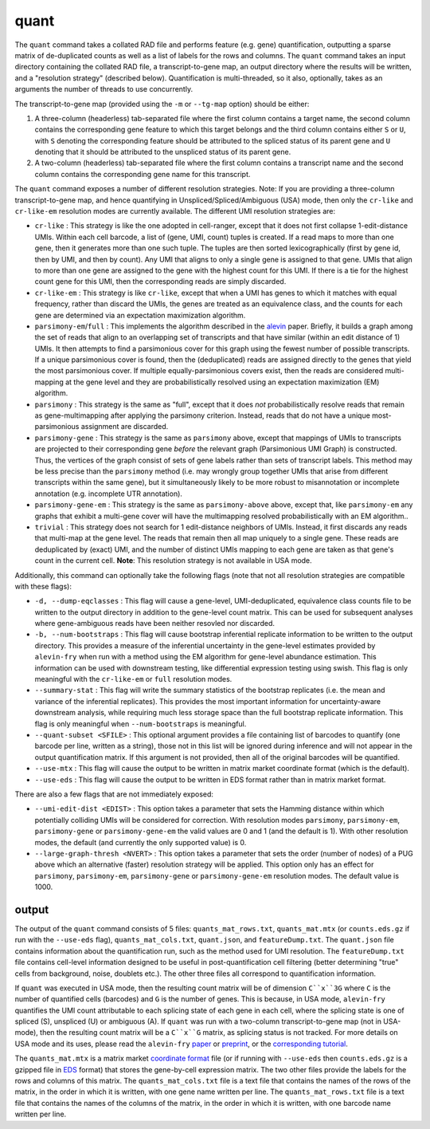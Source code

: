 quant
=====

The ``quant`` command takes a collated RAD file and performs feature (e.g. gene) quantification, outputting a sparse matrix of de-duplicated counts as well as a list of labels for the rows and columns.  The ``quant`` command takes an input directory containing the collated RAD file, a transcript-to-gene map, an output directory where the results will be written, and a "resolution strategy" (described below).  Quantification is multi-threaded, so it also, optionally, takes as an arguments the number of threads to use concurrently.

The transcript-to-gene map (provided using the ``-m`` or ``--tg-map`` option) should be either:

1. A three-column (headerless) tab-separated file where the first column contains a target name, the second column contains the corresponding gene feature to which this target belongs and the third column contains either ``S`` or ``U``, with ``S`` denoting the corresponding feature should be attributed to the spliced status of its parent gene and ``U`` denoting that it should be attributed to the unspliced status of its parent gene.

2. A two-column (headerless) tab-separated file where the first column contains a transcript name and the second column contains the corresponding gene name for this transcript.

The ``quant`` command exposes a number of different resolution strategies.  Note: If you are providing a three-column transcript-to-gene map, and hence quantifying in Unspliced/Spliced/Ambiguous (USA) mode, then only the ``cr-like`` and ``cr-like-em`` resolution modes are currently available. The different UMI resolution strategies are:

* ``cr-like`` : This strategy is like the one adopted in cell-ranger, except that it does not first collapse 1-edit-distance UMIs.  Within each cell barcode, a list of (gene, UMI, count) tuples is created. If a read maps to more than one gene, then it generates more than one such tuple.  The tuples are then sorted lexicographically (first by gene id, then by UMI, and then by count).  Any UMI that aligns to only a single gene is assigned to that gene.  UMIs that align to more than one gene are assigned to the gene with the highest count for this UMI.  If there is a tie for the highest count gene for this UMI, then the corresponding reads are simply discarded.

* ``cr-like-em`` : This strategy is like ``cr-like``, except that when a UMI has genes to which it matches with equal frequency, rather than discard the UMIs, the genes are treated as an equivalence class, and the counts for each gene are determined via an expectation maximization algorithm.

* ``parsimony-em``/``full`` : This implements the algorithm described in the alevin_ paper.  Briefly, it builds a graph among the set of reads that align to an overlapping set of transcripts and that have similar (within an edit distance of 1) UMIs.  It then attempts to find a parsimonious cover for this graph using the fewest number of possible transcripts.  If a unique parsimonious cover is found, then the (deduplicated) reads are assigned directly to the genes that yield the most parsimonious cover. If multiple equally-parsimonious covers exist, then the reads are considered multi-mapping at the gene level and they are probabilistically resolved using an expectation maximization (EM) algorithm. 

* ``parsimony`` : This strategy is the same as "full", except that it does *not* probabilistically resolve reads that remain as gene-multimapping after applying the parsimony criterion.  Instead, reads that do not have a unique most-parsimonious assignment are discarded. 

* ``parsimony-gene`` : This strategy is the same as ``parsimony`` above, except that mappings of UMIs to transcripts are projected to their corresponding gene *before* the relevant graph (Parsimonious UMI Graph) is constructed.  Thus, the vertices of the graph consist of sets of gene labels rather than sets of transcript labels.  This method may be less precise than the ``parsimony`` method (i.e. may wrongly group together UMIs that arise from different transcripts within the same gene), but it simultaneously likely to be more robust to misannotation or incomplete annotation (e.g. incomplete UTR annotation).

* ``parsimony-gene-em`` : This strategy is the same as ``parsimony-above`` above, except that, like ``parsimony-em`` any graphs that exhibit a multi-gene cover will have the multimapping resolved probabilistically with an EM algorithm..

* ``trivial`` : This strategy does not search for 1 edit-distance neighbors of UMIs.  Instead, it first discards any reads that multi-map at the gene level.  The reads that remain then all map uniquely to a single gene.  These reads are deduplicated by (exact) UMI, and the number of distinct UMIs mapping to each gene are taken as that gene's count in the current cell. **Note**: This resolution strategy is not available in USA mode.

Additionally, this command can optionally take the following flags (note that not all resolution strategies are compatible with these flags):

* ``-d, --dump-eqclasses`` : This flag will cause a gene-level, UMI-deduplicated, equivalence class counts file to be written to the output directory in addition to the gene-level count matrix.  This can be used for subsequent analyses where gene-ambiguous reads have been neither resovled nor discarded.

* ``-b, --num-bootstraps`` : This flag will cause bootstrap inferential replicate information to be written to the output directory.  This provides a measure of the inferential uncertainty in the gene-level estimates provided by ``alevin-fry`` when run with a method using the EM algorithm for gene-level abundance estimation.  This information can be used with downstream testing, like differential expression testing using swish.  This flag is only meaningful with the ``cr-like-em`` or ``full`` resolution modes.

* ``--summary-stat`` : This flag will write the summary statistics of the bootstrap replicates (i.e. the mean and variance of the inferential replicates).  This provides the most important information for uncertainty-aware downstream analysis, while requiring much less storage space than the full bootstrap replicate information.  This flag is only meaningful when ``--num-bootstraps`` is meaningful.

* ``--quant-subset <SFILE>`` : This optional argument provides a file containing list of barcodes to quantify (one barcode per line, written as a string), those not in this list will be ignored during inference and will not appear in the output quantification matrix.  If this argument is not provided, then all of the original barcodes will be quantified.

* ``--use-mtx`` : This flag will cause the output to be written in matrix market coordinate format (which is the default).

* ``--use-eds`` : This flag will cause the output to be written in EDS format rather than in matrix market format.

There are also a few flags that are not immediately exposed:

* ``--umi-edit-dist <EDIST>`` : This option takes a parameter that sets the Hamming distance within which potentially colliding UMIs will be considered for correction.  With resolution modes ``parsimony``, ``parsimony-em``, ``parsimony-gene`` or ``parsimony-gene-em`` the valid values are 0 and 1 (and the default is 1).  With other resolution modes, the default (and currently the only supported value) is 0.
 
* ``--large-graph-thresh <NVERT>`` : This option takes a parameter that sets the order (number of nodes) of a PUG above which an alternative (faster) resolution strategy will be applied.  This option only has an effect for ``parsimony``, ``parsimony-em``, ``parsimony-gene`` or ``parsimony-gene-em`` resolution modes.  The default value is 1000.

output
------

The output of the ``quant`` command consists of 5 files: ``quants_mat_rows.txt``, ``quants_mat.mtx`` (or ``counts.eds.gz`` if run with the ``--use-eds`` flag), ``quants_mat_cols.txt``, ``quant.json``, and ``featureDump.txt``.  The ``quant.json`` file contains information about the quantification run, such as the method used for UMI resolution.  The ``featureDump.txt`` file contains cell-level information designed to be useful in post-quantification cell filtering (better determining "true" cells from background, noise, doublets etc.).  The other three files all correspond to quantification information.

If ``quant`` was executed in USA mode, then the resulting count matrix will be of dimension ``C``x``3G`` where ``C`` is the number of quantified cells (barcodes) and ``G`` is the number of genes.  This is because, in USA mode, ``alevin-fry`` quantifies the UMI count attributable to each splicing state of each gene in each cell, where the splicing state is one of spliced (S), unspliced (U) or ambiguous (A).  If ``quant`` was run with a two-column transcript-to-gene map (not in USA-mode), then the resulting count matrix will be a ``C``x``G`` matrix, as splicing status is not tracked.  For more details on USA mode and its uses, please read the ``alevin-fry`` `paper <https://www.nature.com/articles/s41592-022-01408-3>`__ or `preprint <https://www.biorxiv.org/content/10.1101/2021.06.29.450377v1>`__, or the `corresponding tutorial <https://combine-lab.github.io/alevin-fry-tutorials/2021/improving-txome-specificity/>`__.

The ``quants_mat.mtx`` is a matrix market `coordinate format <https://math.nist.gov/MatrixMarket/formats.html>`__ file (or if running with ``--use-eds`` then ``counts.eds.gz`` is a gzipped file in EDS_ format) that stores the gene-by-cell expression matrix. The two other files provide the labels for the rows and columns of this matrix. The ``quants_mat_cols.txt`` file is a text file that contains the names of the rows of the matrix, in the order in which it is written, with one gene name written per line. The ``quants_mat_rows.txt`` file is a text file that contains the names of the columns of the matrix, in the order in which it is written, with one barcode name written per line.

.. _alevin: https://genomebiology.biomedcentral.com/articles/10.1186/s13059-019-1670-y
.. _EDS: https://github.com/COMBINE-lab/EDS

..
  matrix market coordinate format file where the number of *rows* is equal to the number of
  genes and the number of columns is equal to the number of *cells*. The header
  line encodes the number of rows, columns and non-zero entries. The subsequent
  lines (1-based indexing) encode the locations and values of the non-zero
  entries. 

